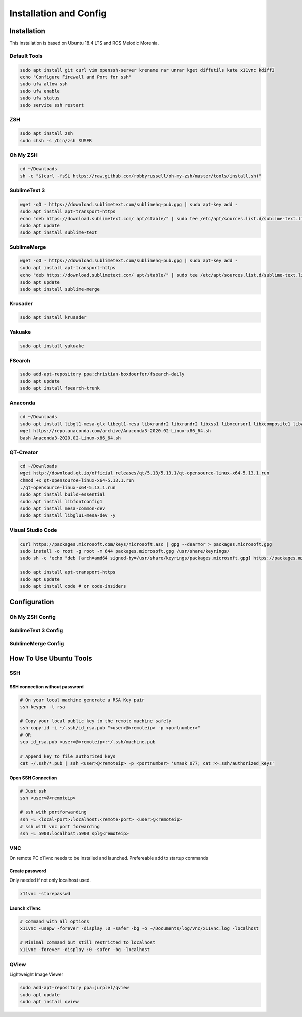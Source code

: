=======================
Installation and Config
=======================

Installation
============

This installation is based on Ubuntu 18.4 LTS and ROS Melodic Morenia.

Default Tools
-------------

.. code-block:: bash

   sudo apt install git curl vim openssh-server krename rar unrar kget diffutils kate x11vnc kdiff3
   echo "Configure Firewall and Port for ssh"
   sudo ufw allow ssh
   sudo ufw enable
   sudo ufw status
   sudo service ssh restart

ZSH
---

.. code-block:: bash

   sudo apt install zsh
   sudo chsh -s /bin/zsh $USER

Oh My ZSH
---------

.. code-block:: bash

   cd ~/Downloads
   sh -c "$(curl -fsSL https://raw.github.com/robbyrussell/oh-my-zsh/master/tools/install.sh)"

SublimeText 3
-------------

.. code-block:: bash

   wget -qO - https://download.sublimetext.com/sublimehq-pub.gpg | sudo apt-key add -
   sudo apt install apt-transport-https
   echo "deb https://download.sublimetext.com/ apt/stable/" | sudo tee /etc/apt/sources.list.d/sublime-text.list
   sudo apt update
   sudo apt install sublime-text

SublimeMerge
------------

.. code-block:: bash

   wget -qO - https://download.sublimetext.com/sublimehq-pub.gpg | sudo apt-key add -
   sudo apt install apt-transport-https
   echo "deb https://download.sublimetext.com/ apt/stable/" | sudo tee /etc/apt/sources.list.d/sublime-text.list
   sudo apt update
   sudo apt install sublime-merge

Krusader
--------

.. code-block:: bash

   sudo apt install krusader

Yakuake
-------

.. code-block:: bash

   sudo apt install yakuake

FSearch
-------

.. code-block:: bash

   sudo add-apt-repository ppa:christian-boxdoerfer/fsearch-daily
   sudo apt update
   sudo apt install fsearch-trunk

Anaconda
--------

.. code-block:: bash

   cd ~/Downloads
   sudo apt install libgl1-mesa-glx libegl1-mesa libxrandr2 libxrandr2 libxss1 libxcursor1 libxcomposite1 libasound2 libxi6 libxtst6
   wget https://repo.anaconda.com/archive/Anaconda3-2020.02-Linux-x86_64.sh
   bash Anaconda3-2020.02-Linux-x86_64.sh

QT-Creator
----------

.. code-block:: bash

   cd ~/Downloads
   wget http://download.qt.io/official_releases/qt/5.13/5.13.1/qt-opensource-linux-x64-5.13.1.run
   chmod +x qt-opensource-linux-x64-5.13.1.run
   ./qt-opensource-linux-x64-5.13.1.run
   sudo apt install build-essential
   sudo apt install libfontconfig1
   sudo apt install mesa-common-dev
   sudo apt install libglu1-mesa-dev -y

Visual Studio Code
------------------

.. code-block:: bash

   curl https://packages.microsoft.com/keys/microsoft.asc | gpg --dearmor > packages.microsoft.gpg
   sudo install -o root -g root -m 644 packages.microsoft.gpg /usr/share/keyrings/
   sudo sh -c 'echo "deb [arch=amd64 signed-by=/usr/share/keyrings/packages.microsoft.gpg] https://packages.microsoft.com/repos/vscode stable main" > /etc/apt/sources.list.d/vscode.list'

   sudo apt install apt-transport-https
   sudo apt update
   sudo apt install code # or code-insiders

Configuration
==============

Oh My ZSH Config
----------------

.. code-block:: bash
   :caption: ~/.zshrc additions

   echo "#------------------------------------------------------------------------------" >> ~/.zshrc
   echo "# Program in Path" >> ~/.zshrc
   echo "#" >> ~/.zshrc
   echo "#------------------------------------------------------------------------------" >> ~/.zshrc
   echo "# Special zsh config" >> ~/.zshrc
   echo "# Show hidden files and folders" >> ~/.zshrc
   echo "setopt globdots" >> ~/.zshrc
   echo "#------------------------------------------------------------------------------" >> ~/.zshrc
   echo "# Goto Alias" >> ~/.zshrc
   echo "# Common home locations" >> ~/.zshrc
   echo "alias home='cd ~'" >> ~/.zshrc
   echo "alias root='cd /'" >> ~/.zshrc
   echo "alias dtop='cd ~/Desktop'" >> ~/.zshrc
   echo "alias dwld='cd ~/Downloads'" >> ~/.zshrc
   echo "alias docs='cd ~/Documents'" >> ~/.zshrc
   echo "alias www='cd /var/www/html'" >> ~/.zshrc
   echo "alias workspace='cd ~/Workspace'" >> ~/.zshrc
   echo "alias aptlock-rm='sudo rm /var/lib/dpkg/lock && sudo rm /var/lib/dpkg/lock-frontend'" >> ~/.zshrc
   echo "# Common commands" >> ~/.zshrc
   echo "alias o=open" >> ~/.zshrc
   echo "alias ..='cd ..'" >> ~/.zshrc
   echo "alias ...='cd ..; cd ..'" >> ~/.zshrc
   echo "alias ....='cd ..; cd ..; cd ..'" >> ~/.zshrc
   echo "# Common command shortcuts" >> ~/.zshrc
   echo "alias cls=clear" >> ~/.zshrc
   echo "alias ll='ls -la'" >> ~/.zshrc

SublimeText 3 Config
--------------------

.. code-block:: bash
   :caption: ~/.zshrc additions

   echo "# Sublime Text" >> ~/.zshrc
   echo "export PATH=$PATH:/opt/sublime_text" >> ~/.zshrc

   echo "# Sublime Text" >> ~/.bashrc
   echo "export PATH=$PATH:/opt/sublime_text" >> ~/.bashrc

   cp ./../config/sublimetext/Package Control.sublime-settings ~/.config/sublime-text-3/Packages/User/

SublimeMerge Config
-------------------

.. code-block:: bash
   :caption: ~/.zshrc additions

   echo "#Sublime Merge" >> ~/.zshrc
   echo "export PATH=$PATH:/opt/sublime_merge" >> ~/.zshrc

   echo "#Sublime Merge" >> ~/.bashrc
   echo "export PATH=$PATH:/opt/sublime_merge" >> ~/.bashrc

How To Use Ubuntu Tools
=======================

SSH
---

SSH connection without password
^^^^^^^^^^^^^^^^^^^^^^^^^^^^^^^

.. code-block:: bash

   # On your local machine generate a RSA Key pair
   ssh-keygen -t rsa

   # Copy your local public key to the remote machine safely
   ssh-copy-id -i ~/.ssh/id_rsa.pub "<user>@<remoteip> -p <portnumber>"
   # OR
   scp id_rsa.pub <user>@<remoteip>:~/.ssh/machine.pub

   # Append key to file authorized_keys
   cat ~/.ssh/*.pub | ssh <user>@<remoteip> -p <portnumber> 'umask 077; cat >>.ssh/authorized_keys'

Open SSH Connection
^^^^^^^^^^^^^^^^^^^

.. code-block:: bash

   # Just ssh
   ssh <user>@<remoteip>

   # ssh with portforwarding
   ssh -L <local-port>:localhost:<remote-port> <user>@<remoteip>
   # ssh with vnc port forwarding
   ssh -L 5900:localhost:5900 spl@<remoteip>

VNC
---
On remote PC x11vnc needs to be installed and launched. Prefereable add to startup commands

Create password
^^^^^^^^^^^^^^^

Only needed if not only localhost used.

.. code-block:: bash

   x11vnc -storepasswd

Launch x11vnc
^^^^^^^^^^^^^

.. code-block:: bash

   # Command with all options
   x11vnc -usepw -forever -display :0 -safer -bg -o ~/Documents/log/vnc/x11vnc.log -localhost

   # Minimal command but still restricted to localhost
   x11vnc -forever -display :0 -safer -bg -localhost

QView
-----
Lightweight Image Viewer

.. code-block:: bash

   sudo add-apt-repository ppa:jurplel/qview
   sudo apt update
   sudo apt install qview
